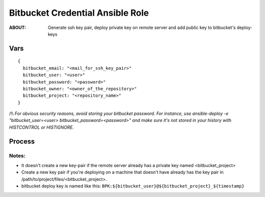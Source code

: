 =================================
Bitbucket Credential Ansible Role
=================================

:ABOUT: Generate ssh key pair, deploy private key on remote server and add public key to bitbucket's deploy-keys

Vars
====

::

  {
    bitbucket_email: "<mail_for_ssh_key_pair>"
    bitbucket_user: "<user>"
    bitbucket_password: "<password>"
    bitbucket_owner: "<owner_of_the_repository>"
    bitbucket_project: "<repository_name>"
  }


/!\\ *For obvious security reasons, avoid storing your bitbucket password.
For instance, use ansible-deploy -e "bitbucket_user=<user> bitbucket_password=<password>" and make sure it's not stored in your history with HISTCONTROL or HISTIGNORE.*


Process
========
.. image:: docs/bitbucket_cred_process.png


Notes:
~~~~~~

- It doesn't create a new key-pair if the remote server already has a private key named <bitbucket_project>

- Create a new key pair if you're deploying on a machine that doesn't have already has the key pair in /path/to/project/files/<bitbucket_project>.

- bitbucket deploy key is named like this: ``BPK:${bitbucket_user}@${bitbucket_project}_${timestamp}``
